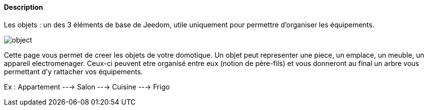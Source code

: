 ==== Description
Les objets : un des 3 éléments de base de Jeedom, utile uniquement pour permettre d’organiser les équipements.

image::../images/object.JPG[]

Cette page vous permet de creer les objets de votre domotique. Un objet peut representer une piece, un emplace, un meuble, un appareil electromenager. Ceux-ci peuvent etre organisé
entre eux (notion de père-fils) et vous donneront au final un arbre vous permettant d'y rattacher vos équipements.

Ex : 
Appartement ---> Salon
            ---> Cuisine ---> Frigo
